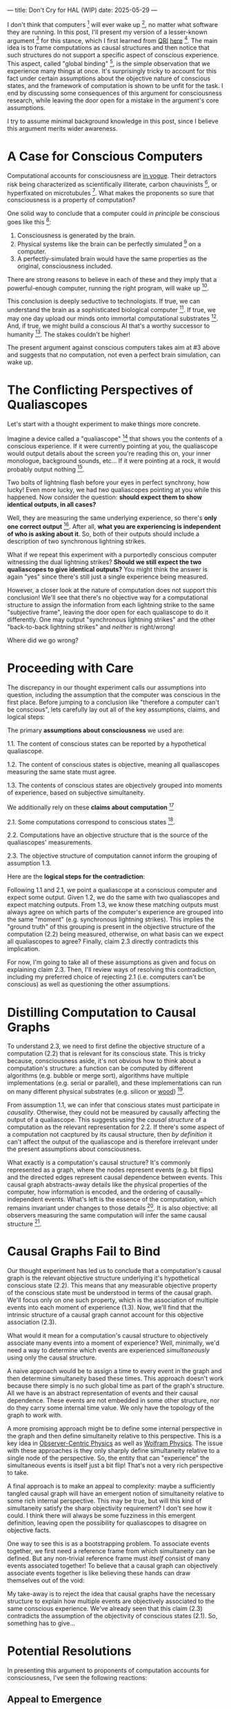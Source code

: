 ---
title: Don't Cry for HAL (WIP)
date: 2025-05-29
---

I don't think that computers [fn:1] will ever wake up [fn:2], no matter what software they are running. In this post, I'll present my version of a lesser-known argument [fn:3] for this stance, which I first learned from [[https://qri.org/][QRI]] [[https://qualiacomputing.com/2023/10/26/the-view-from-my-topological-pocket-an-introduction-to-field-topology-for-solving-the-boundary-problem/][here]] [fn:4]. The main idea is to frame computations as causal structures and then notice that such structures do not support a specific aspect of conscious experience. This aspect, called "global binding" [fn:5], is the simple observation that we experience many things at once. It's surprisingly tricky to account for this fact under certain assumptions about the objective nature of conscious states, and the framework of computation is shown to be unfit for the task. I end by discussing some consequences of this argument for consciousness research, while leaving the door open for a mistake in the argument's core assumptions.

I try to assume minimal background knowledge in this post, since I believe this argument merits wider awareness.

* A Case for Conscious Computers

Computational accounts for consciousness are [[https://cimc.ai/][in vogue]].  Their detractors risk being characterized as scientifically illiterate, carbon chauvinists [fn:19], or hyperfixated on microtubules [fn:20]. What makes the proponents so sure that consciousness is a property of computation?

One solid way to conclude that a computer could /in principle/ be conscious goes like this [fn:6]:

1. Consciousness is generated by the brain.
2. Physical systems like the brain can be perfectly simulated [fn:7] on a computer.
3. A perfectly-simulated brain would have the same properties as the original, consciousness included.

There are strong reasons to believe in each of these and they imply that a powerful-enough computer, running the right program, will wake up [fn:8].

This conclusion is deeply seductive to technologists. If true, we can understand the brain as a sophisticated biological computer [fn:22]. If true, we may one day upload our minds onto immortal computational substrates [fn:9]. And, if true, we might build a conscious AI that's a worthy successor to humanity [fn:21]. The stakes couldn't be higher!

The present argument against conscious computers takes aim at #3 above and suggests that no computation, not even a perfect brain simulation, can wake up.

* The Conflicting Perspectives of Qualiascopes

Let's start with a thought experiment to make things more concrete.

Imagine a device called a "qualiascope" [fn:24] that shows you the contents of a conscious experience. If it were currently pointing at you, the qualiascope would output details about the screen you're reading this on, your inner monologue, background sounds, etc... If it were pointing at a rock, it would probably output nothing [fn:23].

Two bolts of lightning flash before your eyes in perfect synchrony, how lucky! Even more lucky, we had /two/ qualiascopes pointing at you while this happened. Now consider the question: *should expect them to show identical outputs, in all cases?*

Well, they are measuring the same underlying experience, so there's *only one correct output* [fn:25]. After all, *what you are experiencing is independent of who is asking about it*. So, both of their outputs should include a description of two synchronous lightning strikes.

What if we repeat this experiment with a purportedly conscious computer witnessing the dual lightning strikes? *Should we still expect the two qualiascopes to give identical outputs?* You might think the answer is again "yes" since there's still just a single experience being measured.

However, a closer look at the nature of computation does not support this conclusion! We'll see that there's no objective way for a computational structure to assign the information from each lightning strike to the same "subjective frame", leaving the door open for each qualiascope to do it differently. One may output "synchronous lightning strikes" and the other "back-to-back lightning strikes" and /neither/ is right/wrong!

Where did we go wrong?

* Proceeding with Care
:PROPERTIES:
:ID:       f71b4bba-06be-4542-865d-1071581a82ed
:END:

The discrepancy in our thought experiment calls our assumptions into question, including the assumption that the computer was conscious in the first place. Before jumping to a conclusion like "therefore a computer can't be conscious", lets carefully lay out all of the key assumptions, claims, and logical steps:

The primary *assumptions about consciousness* we used are:

1.1. The content of conscious states can be reported by a hypothetical qualiascope.

1.2. The content of conscious states is objective, meaning all qualiascopes measuring the same state must agree.

1.3. The contents of conscious states are objectively grouped into moments of experience, based on subjective simultaneity.

We additionally rely on these *claims about computation* [fn:26]

2.1. Some computations correspond to conscious states [fn:10].

2.2. Computations have an objective structure that is the source of the qualiascopes' measurements.

2.3. The objective structure of computation cannot inform the grouping of assumption 1.3.

Here are the *logical steps for the contradiction*:

Following 1.1 and 2.1, we point a qualiascope at a conscious computer and expect some output. Given 1.2, we do the same with two qualiascopes and expect matching outputs. From 1.3, we know these matching outputs must always agree on which parts of the computer's experience are grouped into the same "moment" (e.g. synchronous lightning strikes). This implies the "ground truth" of this grouping is present in the objective structure of the computation (2.2) being measured, otherwise, on what basis can we expect all qualiascopes to agree? Finally, claim 2.3 directly contradicts this implication.

For now, I'm going to take all of these assumptions as given and focus on explaining claim 2.3. Then, I'll review ways of resolving this contradiction, including my preferred choice of rejecting 2.1 (i.e. computers can't be conscious) as well as questioning the other assumptions.

* Distilling Computation to Causal Graphs
:PROPERTIES:
:ID:       1fd6971d-ed16-4634-b0a3-1fa7eed3fc90
:END:

To understand 2.3, we need to first define the objective structure of a computation (2.2) that is relevant for its conscious state. This is tricky because, consciousness aside, it's not obvious how to think about a computation's structure: a function can be computed by different algorithms (e.g. bubble or merge sort), algorithms have multiple implementations (e.g. serial or parallel), and these implementations can run on many different physical substrates (e.g. silicon or [[https://www.youtube.com/watch?v=vo8izCKHiF0][wood]]) [fn:11].

From assumption 1.1, we can infer that conscious states must participate in /causality/. Otherwise, they could not be measured by causally affecting the output of a qualiascope. This suggests using the /causal structure/ of a computation as the relevant representation for 2.2. If there's some aspect of a computation not cacptured by its causal structure, then /by definition/ it can't affect the output of the qualiascope and is therefore irrelevant under the present assumptions about consciousness.

What exactly is a computation's causal structure? It's commonly represented as a graph, where the nodes represent events (e.g. bit flips) and the directed edges represent causal dependence between events. This causal graph abstracts-away details like the physical properties of the computer, how information is encoded, and the ordering of causally-independent events. What's left is the essence of the computation, which remains invariant under changes to those details [fn:12]. It is also objective: all observers measuring the same computation will infer the same causal structure [fn:13].

#+ATTR_HTML: width="500px"
#+ATTR_ORG: :width 500
[[../img/wolfram-causal-graph.png]]

* Causal Graphs Fail to Bind
:PROPERTIES:
:ID:       b447fdac-556d-40f3-bee2-bcb2ec0a5fce
:END:

Our thought experiment has led us to conclude that a computation's causal graph is the relevant objective structure underlying it's hypothetical conscious state (2.2). This means that any measurable objective property of the conscious state must be understood in terms of the causal graph. We'll focus only on one such property, which is the association of multiple events into each moment of experience (1.3). Now, we'll find that the intrinsic structure of a causal graph cannot account for this objective association (2.3).

What would it mean for a computation's causal structure to objectively associate many events into a moment of experience? Well, minimally, we'd need a way to determine which events are experienced /simultaneously/ using only the causal structure.

A naive approach would be to assign a time to every event in the graph and then determine simultaneity based these times. This approach doesn't work because there simply is no such global time as part of the graph's structure. All we have is an abstract representation of events and their causal dependence. These events are not embedded in some other structure, nor do they carry some internal time value. We only have the topology of the graph to work with.

A more promising approach might be to define some internal perspective in the graph and then define simultaneity relative to this perspective. This is a key idea in [[https://arxiv.org/abs/1310.1667][Observer-Centric Physics]] as well as [[https://www.wolframphysics.org/][Wolfram Physics]]. The issue with these approaches is they only sharply define simultaneity relative to a single node of the perspective. So, the entity that can "experience" the simultaneous events is itself just a bit flip! That's not a very rich perspective to take.

#+ATTR_HTML: width="500px"
#+ATTR_ORG: :width 500
[[../img/knuth-chain.png]]

A final approach is to make an appeal to complexity: maybe a sufficiently tangled causal graph will have an emergent notion of simultaneity relative to some rich internal perspective. This may be true, but will this kind of simultaneity satisfy the sharp objectivity requirement? I don't see how it could. I think there will always be some fuzziness in this emergent definition, leaving open the possibility for qualiascopes to disagree on objective facts.

One way to see this is as a bootstrapping problem. To associate events together, we first need a reference frame from which simultaneity can be defined. But any non-trivial reference frame must /itself/ consist of many events associated together! To believe that a causal graph can objectively associate events together is like believing these hands can draw themselves out of the void:

#+ATTR_HTML: width="500px"
#+ATTR_ORG: :width 500
[[../img/escher-hands.jpg]]

My take-away is to reject the idea that causal graphs have the necessary structure to explain how multiple events are objectively associated to the same conscious experience. We've already seen that this claim (2.3) contradicts the assumption of the objectivity of conscious states (2.1). So, something has to give...

* Potential Resolutions

In presenting this argument to proponents of computation accounts for consciousness, I've seen the following reactions:

** Appeal to Emergence

TODO

- "finding binding in causal graphs is like asking which atoms in you body are conscious"

** Consciousness is an Illusion

TODO
- Consciousness/binding is "as-if".
- Rejects 1.1 and 1.2.
- Eliminativism / illusionism

** Everything is Computer

- Constructivist philosophy says the only language we can use to build models are computational
- Therefore, something must be wrong with this argument, since it rules out fully-describing consciousness in computational terms.

* TODO Discussion
:PROPERTIES:
:ID:       f765cc2d-4734-4d29-b7c4-65feab366c01
:END:

I struggle with this conclusion. On one hand, it aligns with my intuition that we should not be worried about GPUs suffering, for example. On the other hand, I find many of the arguments for computationalists theories of mind compelling.

If we do reject conscious computation, then we need a framework beyond computation to explain our own consciousness. This does not necessarily imply physics has non-computable properties [fn:14]. Instead, we may find that even perfect simulations fail to capture certain properties of the reality they are simulating. The [[https://en.wikipedia.org/wiki/Map%E2%80%93territory_relation][map is not the territory]], and maybe the "wholeness" in the territory gets inevitably lost in a computational map. Something like this seems to happen when we simulate quantum computers on traditional computers: the "wholeness" of the quantum state gets fractured in the simulation of that state. This fracturing comes at a cost: the simulation generally needs exponentially more resources than the quantum computer.

So why not just assert that our brain leverages some "wholeness" in physics (e.g. quantum entanglement) which classical computers don't have access to? This is the approach pursued by QRI, and I consider it a very worthwhile investigation. If true, it could provide a solution to the "binding problem" [fn:15] as well as explain why biological evolution favored bound conscious states: wholeness comes with a computational advantage similar (or identical) to the advantage we find in quantum computers.

Of course, there are also reasons to reject this approach. Some compiutationists have convinced themselves that, actually, the map /is/ the territory <Ruliology ref>. Or, at least they no longer think the distinction is philosophically sound. The "constructivist turn" in the philosophy of mind asserts that the only meaningful languages we can use do describe /anything/ must be [[https://en.wikipedia.org/wiki/Constructivism_(philosophy_of_mathematics)][constructive]]. This turns out to be equivalent to saying that all models of reality must be computable, and that referencing any property (e.g. "wholeness") beyond what can be computed is a form of sloppy thinking. They explain the wholeness we see in quantum states as a property of the model made by an observer embedded in a branching "multiway" computation [fn:16], not an property of reality itself.

From this perspective, maybe the objectivity of conscious states assumption should be discarded instead. After all, it's not even clear that physical states can be objectively defined [fn:17] [fn:18], so why should we expect that for conscious states? This may leave the door open for conscious computation, though many other objections [fn:3] to that would need to be handled.

** Acknowledgements

Thank you [[https://x.com/algekalipso][Andrés Gómez Emilsson]] @ [[https://qri.org][QRI]] for introducing me to these ideas. Thank you [[http://bach.ai][Joscha Bach]] for [[https://lu.ma/3gul33by][provoking]] me to write them down.

** Related

- [[https://qualiacomputing.com/2023/10/26/the-view-from-my-topological-pocket-an-introduction-to-field-topology-for-solving-the-boundary-problem/][The View From My Topological Pocket: An Introduction to Field Topology for Solving the Boundary Problem]]
- [[https://youtu.be/g0YID6XV-PQ?si=v9yFUN22dndeVcrO&t=319][Solving the Phenomenal Binding Problem: Topological Segmentation as the Correct Explanation Space]].
- [[https://opentheory.net/2024/06/a-paradigm-for-ai-consciousness/][A Paradigm for AI Consciousness – Opentheory.net]]
- [[https://www.lesswrong.com/s/gBSsjYmdB2E4B2ymj][Computational functionalism on trial]]
- [[https://www.physicalism.com/#6][Non-materialist physicalism: an experimentally testable conjecture.]]
- [[https://philsci-archive.pitt.edu/1891/1/UniverseCreationComputer.pdf][Universe creation on a computer]]

** Footnotes
:PROPERTIES:
:ID:       c34ddc64-5fc5-4f0f-9069-e5f23520a02f
:END:
[fn:26] Note that all of these applies to computation /in general/: we didn't make any assumptions about the type of computation or the computational substrate. So, even a perfect brain simulation is in question!
[fn:25] Any discrepancies between them should be attributed to measurement errors and/or faults in the devices. For simplicity we can assume that we have idealized qualiascopes, with no such errors.
[fn:24] According to ChatGPT o3: "the word 'qualiascope' likely originated with Logan Trujillo in 2003, but Giulio Tononi’s 2012 book popularized it so thoroughly that many non-specialists now attribute the term to him."
[fn:23] Though a panpsychist perspective may argue the rock has some minimal conscious experience.
[fn:22] [[https://youtu.be/zuZ2zaotrJs?si=_Y2Tyiz3_CrS-K2E&t=356]["The brain is a biological computer" - Ilya Sutskever]]
[fn:21] [[https://danfaggella.com/worthy/][A Worthy Successor - The Purpose of AGI - Dan Faggella]]
[fn:20] [[https://en.wikipedia.org/wiki/Orchestrated_objective_reduction#Microtubule_computation][Microtubule Computation - Wikipedia]]
[fn:19] [[https://www.washingtonpost.com/news/capital-business/wp/2017/10/09/think-humans-are-superior-to-ai-dont-be-a-carbon-chauvinist/][Think humans are superior to AI? Don’t be a ‘carbon chauvinist’ - The Washington Post]]
[fn:1] By "computer", I mean [[https://plato.stanford.edu/entries/turing-machine/][Turing Machines]] and their close cousins. This includes CPUs and GPUs, but doesn't include quantum computers.
[fn:2] "Consciousness" in this post it defined as "what it's like" to be like to be something. See intro [[https://proteanbazaar.substack.com/p/consciousness-actually-explained][here]].
[fn:3] Scott Aaronson has [[https://scottaaronson.blog/?p=1951][aggregated many other arguments]] against consciousness being a type of computation. My favorite is the question of whether an encrypted form of a computation can be conscious, since it looks random to anyone without the key!
[fn:4] WARNING: Joscha Bach considers these ideas a potential [[https://en.wikipedia.org/wiki/Information_hazard][info hazard]]. Read at your own risk.
[fn:5] From the [[https://qri.org/glossary#binding][QRI Glossary]]: "Global binding refers to the fact that the entirety of the contents of each experience is simultaneously apprehended by a unitary experiential self..."
[fn:6] This theoretical version of computational functionalism is discussed in [[https://www.lesswrong.com/posts/dkCdMWLZb5GhkR7MG/do-simulacra-dream-of-digital-sheep][Do simulacra dream of digital sheep?]].
[fn:7] A perfect simulation assumes sufficient computational resources and perfect knowledge of initial conditions (practically impossible). It must compute the same transformations on (representations of) physical states that we expect from reality (i.e fundamental physicical laws). Our present understanding of quantum theory restricts such simulations to only producing outcome probabilities for a given measurement frame.
[fn:8] This reasoning doesn't imply that near-term AI systems will be conscious - it just suggests that computers aren't missing something fundamental to support consciousness.
[fn:9] Watch [[https://en.wikipedia.org/wiki/Pantheon_(TV_series)][Pantheon]].
[fn:10] Otherwise the qualiascopes measuring a computer would trivially always agree (with no output).
[fn:11] See [[https://plato.stanford.edu/entries/multiple-realizability/][multiple realizability]] and [[https://www.edge.org/response-detail/27126][substrate independence]].
[fn:12] Permutation City by Greg Egan takes this concept to a beautiful extreme, demonstrating the absurd conclusions one must accept under computational accounts for consciousness.
[fn:13] Though the recent no-go condition from the Extended Wigner's Friend experiment leaves open the possibility of observers of quantum systems disagreeing on causal structure. See [[https://www.wignersfriends.com/][We should run Wigner's Friend experiments]].
[fn:14] Non-computable physics being necessary to explain consciousness was famously proposed by Roger Penrose in [[https://en.wikipedia.org/wiki/The_Emperor%27s_New_Mind][The Emperor's New Mind]].
[fn:15] See the "Binding/Combination Problem" or the "Boundary Problem". See Chalmer's exposition [[https://consc.net/papers/combination.pdf ][here]].
[fn:16] This is the approach taken by [[https://www.wolframphysics.org/][Wolfram Physics]], which models both minds and their environments as computations that are continuously branching and merging in a computational multiverse. The wavefunction (and its collapse) are not part of the ontology, but instead just a tool used by observers to make predictions in this multiverse.
[fn:17] This a manifestation of the [[https://en.wikipedia.org/wiki/Relativity_of_simultaneity][relativity of simultaneity]].
[fn:18] [[https://g.co/kgs/6bUpuYX][Trespassing on Einstein's Lawn]] is a beautiful account of this idea.

** COMMENT TODO

- use the fact that computational events are onotologically distinct -> clean causal
- footnote indicating there is no ambiguity about how to generate the graph (not affected by philosophical confusion about causality)
- qscopes measure bits, and can only agree on inference of objective causal structure of the computation that generated those bits. this is not the case in a more general physical case, where the bits generally come from wavefunction collapse
- img captions / credit


** COMMENT Send to

  Adam
  Creon
  will m
  will z
  yudhi
  Andres
  M Johnson
  Murat
  Franz
  hikari
  W
  Miron
  Dad
  nik
  leona
  liza
  luca
  felix
  sat
